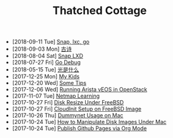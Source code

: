 #+TITLE: Thatched Cottage

- [2018-09-11 Tue]  [[file:slides.org][Snap, lxc, go]]
- [2018-09-03 Mon]  [[file:gushi.org][古诗]]
- [2018-08-04 Sat]  [[file:snap.org][Snap LXD]]
- [2018-07-27 Fri]  [[file:godebug.org][Go Debug]]
- [2018-05-15 Tue]  [[file:quanta.org][光是什么]]
- [2017-12-25 Mon]  [[file:kids.org][My Kids]]
- [2017-12-20 Wed]  [[file:tips.org][Some Tips]]
- [2017-12-06 Wed]  [[file:arista.org][Running Arista vEOS in OpenStack]]
- [2017-11-07 Tue]  [[file:netmap.org][Netmap Learning]]
- [2017-10-27 Fri]  [[file:growfs.org][Disk Resize Under FreeBSD]]
- [2017-10-27 Fri]  [[file:cloudinit-bsd.org][CloudInit Setup on FreeBSD Image]]
- [2017-10-26 Thu]  [[file:dummynet.org][Dummynet Usage on Mac]]
- [2017-10-24 Tue]  [[file:hdiutil.org][How to Manipulate Disk Images Under Mac]]
- [2017-10-24 Tue]  [[file:org-publish.org][Publish Github Pages via Org Mode]]